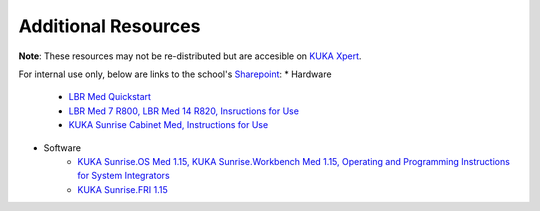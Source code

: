 Additional Resources
====================
**Note**: These resources may not be re-distributed but are accesible on `KUKA Xpert <https://xpert.kuka.com>`_.

For internal use only, below are links to the school's `Sharepoint <https://emckclac.sharepoint.com>`_:
* Hardware
    * `LBR Med Quickstart <https://emckclac.sharepoint.com/sites/MT-BMEIS-RVIM/Shared%20Documents/docs/inventory/kuka_lbr_med_7_R800/LBR_Med_Quick_Start_en.pdf>`_
    * `LBR Med 7 R800, LBR Med 14 R820, Insructions for Use <https://emckclac.sharepoint.com/sites/MT-BMEIS-RVIM/Shared%20Documents/docs/inventory/kuka_lbr_med_7_R800/GA_LBR_Med_en.pdf>`_
    * `KUKA Sunrise Cabinet Med, Instructions for Use <https://emckclac.sharepoint.com/sites/MT-BMEIS-RVIM/Shared%20Documents/docs/inventory/kuka_lbr_med_7_R800/GA_KUKA_Sunrise_Cabinet_Med_en.pdf>`_
* Software
    * `KUKA Sunrise.OS Med 1.15, KUKA Sunrise.Workbench Med 1.15, Operating and Programming Instructions for System Integrators <https://emckclac.sharepoint.com/sites/MT-BMEIS-RVIM/Shared%20Documents/docs/inventory/kuka_lbr_med_7_R800/GA_KUKA_SunriseOS_Med_115_en.pdf>`_
    * `KUKA Sunrise.FRI 1.15 <https://emckclac.sharepoint.com/sites/MT-BMEIS-RVIM/Shared%20Documents/docs/inventory/kuka_lbr_med_7_R800/KUKA_SunriseFRI_115_en.pdf>`_
